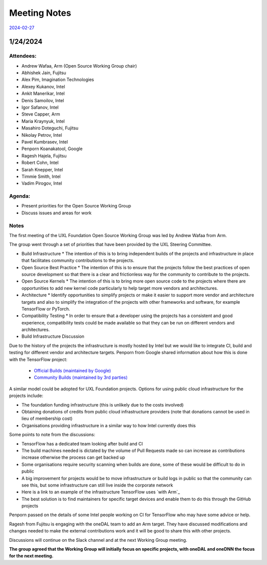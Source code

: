 ===============
 Meeting Notes
===============

`2024-02-27 <2024-02-27.rst>`__

1/24/2024
=========

Attendees:
----------

* Andrew Wafaa, Arm (Open Source Working Group chair)
* Abhishek Jain, Fujitsu
* Alex Pim, Imagination Technologies
* Alexey Kukanov, Intel
* Ankit Manerikar, Intel
* Denis Samoilov, Intel
* Igor Safanov, Intel
* Steve Capper, Arm
* Maria Kraynyuk, Intel
* Masahiro Doteguchi, Fujitsu
* Nikolay Petrov, Intel
* Pavel Kumbrasev, Intel
* Penporn Koanakatool, Google
* Ragesh Hajela, Fujitsu
* Robert Cohn, Intel
* Sarah Knepper, Intel
* Timmie Smith, Intel
* Vadim Pirogov, Intel

Agenda:
-------

* Present priorities for the Open Source Working Group
* Discuss issues and areas for work

Notes
-----

The first meeting of the UXL Foundation Open Source Working Group was led by Andrew Wafaa from Arm.

The group went through a set of priorities that have been provided by the UXL Steering Committee.

* Build Infrastructure
  * The intention of this is to bring independent builds of the projects and infrastructure in place that facilitates community contributions to the projects.

* Open Source Best Practice
  * The intention of this is to ensure that the projects follow the best practices of open source development so that there is a clear and frictionless way for the community to contribute to the projects.

* Open Source Kernels
  * The intention of this is to bring more open source code to the projects where there are opportunities to add new kernel code particularly to help target more vendors and architectures.

* Architecture
  * Identify opportunities to simplify projects or make it easier to support more vendor and architecture targets and also to simplify the integration of the projects with other frameworks and software, for example TensorFlow or PyTorch.

* Compatibility Testing
  * In order to ensure that a developer using the projects has a consistent and good experience, compatibility tests could be made available so that they can be run on different vendors and architectures.


* Build Infrastructure Discussion
Due to the history of the projects the infrastructure is mostly hosted by Intel but we would like to integrate CI, build and testing for different vendor and architecture targets.
Penporn from Google shared information about how this is done with the TensorFlow project:

  * `Official Builds (maintained by Google)`_
  * `Community Builds (maintained by 3rd parties)`_

A similar model could be adopted for UXL Foundation projects.
Options for using public cloud infrastructure for the projects include:
 
* The foundation funding infrastructure (this is unlikely due to the 
  costs involved)
* Obtaining donations of credits from public cloud infrastructure 
  providers (note that donations cannot be used in lieu of membership cost)
* Organisations providing infrastructure in a similar way to how Intel
  currently does this

Some points to note from the discussions:

* TensorFlow has a dedicated team looking after build and CI
* The build machines needed is dictated by the volume of Pull Requests 
  made so can increase as contributions increase otherwise the process 
  can get backed up
* Some organisations require security scanning when builds are done, 
  some of these would be difficult to do in public
* A big improvement for projects would be to move infrastructure or 
  build logs in public so that the community can see this, but some 
  infrastructure can still live inside the corporate network
* Here is a link to an example of the infrastructure TensorFlow uses 
  `with Arm`_
* The best solution is to find maintainers for specific target devices 
  and enable them to do this through the GitHub projects

Penporn passed on the details of some Intel people working on CI for 
TensorFlow who may have some advice or help.

Ragesh from Fujitsu is engaging with the oneDAL team to add an Arm 
target. They have discussed modifications and changes needed to make 
the external contributions work and it will be good to share this 
with other projects.

Discussions will continue on the Slack channel and at the next 
Working Group meeting.

**The group agreed that the Working Group will initially focus on 
specific projects, with oneDAL and oneDNN the focus for the next 
meeting.**

.. _`Official Builds (maintained by Google)`: https://github.com/tensorflow/tensorflow?tab=readme-ov-file#official-builds
.. _`Community Builds (maintained by 3rd parties)`: https://github.com/tensorflow/build#community-supported-tensorflow-builds
.. _ `with Arm`: https://github.com/tensorflow/tensorflow/actions/workflows/arm-ci.yml

